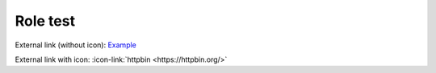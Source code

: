 =========
Role test
=========

External link (without icon): `Example <https://example.com/>`__

External link with icon: :icon-link:`httpbin <https://httpbin.org/>`
